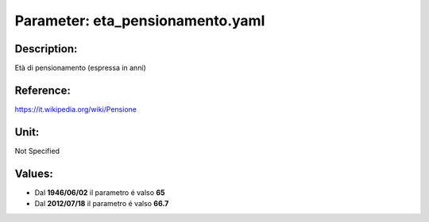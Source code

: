 #######################################################################################################################################################################################################################################################################################################################################################################################################################################################################################################################################################################################################################################################################################################################################################################################################################################################################################################################################################################################################################################
Parameter: eta_pensionamento.yaml
#######################################################################################################################################################################################################################################################################################################################################################################################################################################################################################################################################################################################################################################################################################################################################################################################################################################################################################################################################################################################################################################
***************************************************************************************************************************************************************************************************************************************************************************************************************************************************************************************************************************************************************************************************************************************************************************************************************************************************************************************************************************************************************************************************************************************************************************************************************************************************************************************************************************************
Description:
***************************************************************************************************************************************************************************************************************************************************************************************************************************************************************************************************************************************************************************************************************************************************************************************************************************************************************************************************************************************************************************************************************************************************************************************************************************************************************************************************************************************

Età di pensionamento (espressa in anni)

***************************************************************************************************************************************************************************************************************************************************************************************************************************************************************************************************************************************************************************************************************************************************************************************************************************************************************************************************************************************************************************************************************************************************************************************************************************************************************************************************************************************
Reference:
***************************************************************************************************************************************************************************************************************************************************************************************************************************************************************************************************************************************************************************************************************************************************************************************************************************************************************************************************************************************************************************************************************************************************************************************************************************************************************************************************************************************

https://it.wikipedia.org/wiki/Pensione

***************************************************************************************************************************************************************************************************************************************************************************************************************************************************************************************************************************************************************************************************************************************************************************************************************************************************************************************************************************************************************************************************************************************************************************************************************************************************************************************************************************************
Unit:
***************************************************************************************************************************************************************************************************************************************************************************************************************************************************************************************************************************************************************************************************************************************************************************************************************************************************************************************************************************************************************************************************************************************************************************************************************************************************************************************************************************************

Not Specified

***************************************************************************************************************************************************************************************************************************************************************************************************************************************************************************************************************************************************************************************************************************************************************************************************************************************************************************************************************************************************************************************************************************************************************************************************************************************************************************************************************************************
Values:
***************************************************************************************************************************************************************************************************************************************************************************************************************************************************************************************************************************************************************************************************************************************************************************************************************************************************************************************************************************************************************************************************************************************************************************************************************************************************************************************************************************************
- Dal **1946/06/02** il parametro é valso **65**
- Dal **2012/07/18** il parametro é valso **66.7**
